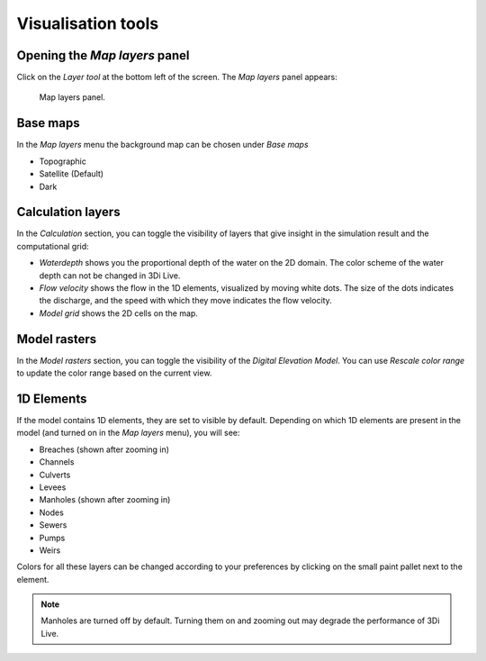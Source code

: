 .. _3di_live_visualisation_tools:

Visualisation tools
===================

.. _layers_menu_guide:

Opening the *Map layers* panel
------------------------------

Click on the *Layer tool* at the bottom left of the screen. The *Map layers* panel appears: 

.. figure:: image/d3.6_layer_tool.png
    :alt: Layer tool.

    Map layers panel.


Base maps
---------

In the *Map layers* menu the background map can be chosen under *Base maps*

- Topographic
- Satellite (Default)
- Dark


.. _visualisation_calculation_layers_3di_live:

Calculation layers
------------------

In the *Calculation* section, you can toggle the visibility of layers that give insight in the simulation result and the computational grid:

- *Waterdepth* shows you the proportional depth of the water on the 2D domain. The color scheme of the water depth can not be changed in 3Di Live.
- *Flow velocity* shows the flow in the 1D elements, visualized by moving white dots. The size of the dots indicates the discharge, and the speed with which they move indicates the flow velocity.
- *Model grid* shows the 2D cells on the map.


.. _visualisation_model_rasters_3di_live:

Model rasters
-------------

In the *Model rasters* section, you can toggle the visibility of the *Digital Elevation Model*. You can use *Rescale color range* to update the color range based on the current view.


1D Elements
-----------
If the model contains 1D elements, they are set to visible by default. Depending on which 1D elements are present in the model (and turned on in the *Map layers* menu), you will see:

- Breaches (shown after zooming in)
- Channels
- Culverts
- Levees
- Manholes (shown after zooming in)
- Nodes
- Sewers
- Pumps
- Weirs

Colors for all these layers can be changed according to your preferences by clicking on the small paint pallet next to the element.

.. note::
    Manholes are turned off by default. Turning them on and zooming out may degrade the performance of 3Di Live.


